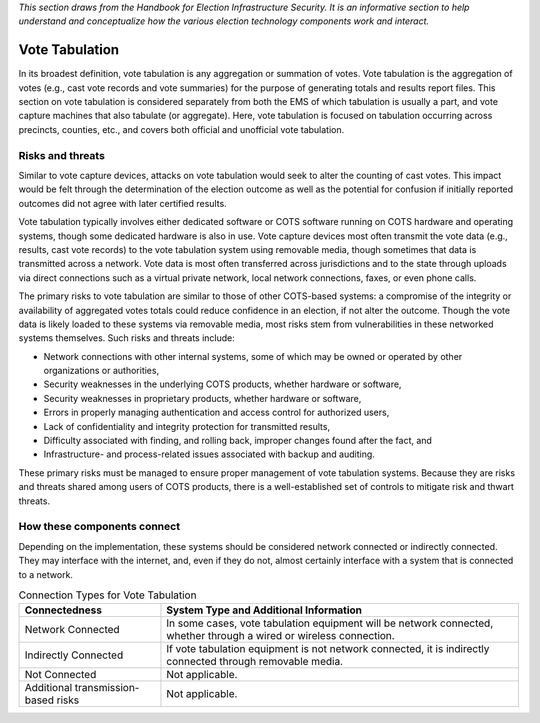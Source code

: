 ..
  Created by: mike garcia
  To: remake of generalized election architecture section of the Handbook

*This section draws from the Handbook for Election Infrastructure Security. It is an informative section to help understand and conceptualize how the various election technology components work and interact.*

Vote Tabulation
***************

In its broadest definition, vote tabulation is any aggregation or summation of votes. Vote tabulation is the aggregation of votes (e.g., cast vote records and vote summaries) for the purpose of generating totals and results report files. This section on vote tabulation is considered separately from both the EMS of which tabulation is usually a part, and vote capture machines that also tabulate (or aggregate). Here, vote tabulation is focused on tabulation occurring across precincts, counties, etc., and covers both official and unofficial vote tabulation.

Risks and threats
&&&&&&&&&&&&&&&&&

Similar to vote capture devices, attacks on vote tabulation would seek to alter the counting of cast votes. This impact would be felt through the determination of the election outcome as well as the potential for confusion if initially reported outcomes did not agree with later certified results.

Vote tabulation typically involves either dedicated software or COTS software running on COTS hardware and operating systems, though some dedicated hardware is also in use. Vote capture devices most often transmit the vote data (e.g., results, cast vote records) to the vote tabulation system using removable media, though sometimes that data is transmitted across a network. Vote data is most often transferred across jurisdictions and to the state through uploads via direct connections such as a virtual private network, local network connections, faxes, or even phone calls.

The primary risks to vote tabulation are similar to those of other COTS-based systems: a compromise of the integrity or availability of aggregated votes totals could reduce confidence in an election, if not alter the outcome. Though the vote data is likely loaded to these systems via removable media, most risks stem from vulnerabilities in these networked systems themselves. Such risks and threats include:

* Network connections with other internal systems, some of which may be owned or operated by other organizations or authorities,
* Security weaknesses in the underlying COTS products, whether hardware or software,
* Security weaknesses in proprietary products, whether hardware or software,
* Errors in properly managing authentication and access control for authorized users,
* Lack of confidentiality and integrity protection for transmitted results,
* Difficulty associated with finding, and rolling back, improper changes found after the fact, and
* Infrastructure- and process-related issues associated with backup and auditing.

These primary risks must be managed to ensure proper management of vote tabulation systems. Because they are risks and threats shared among users of COTS products, there is a well-established set of controls to mitigate risk and thwart threats.

How these components connect
&&&&&&&&&&&&&&&&&&&&&&&&&&&&

Depending on the implementation, these systems should be considered network connected or indirectly connected. They may interface with the internet, and, even if they do not, almost certainly interface with a system that is connected to a network. 

.. table:: Connection Types for Vote Tabulation
   :widths: auto

   ===================================  ============================================================================
   Connectedness                        System Type and Additional Information
   ===================================  ============================================================================
   Network Connected                    In some cases, vote tabulation equipment will be network connected, whether through a wired or wireless connection.
   Indirectly Connected                 If vote tabulation equipment is not network connected, it is indirectly connected through removable media.
   Not Connected                        Not applicable.
   Additional transmission-based risks  Not applicable.
   ===================================  ============================================================================
